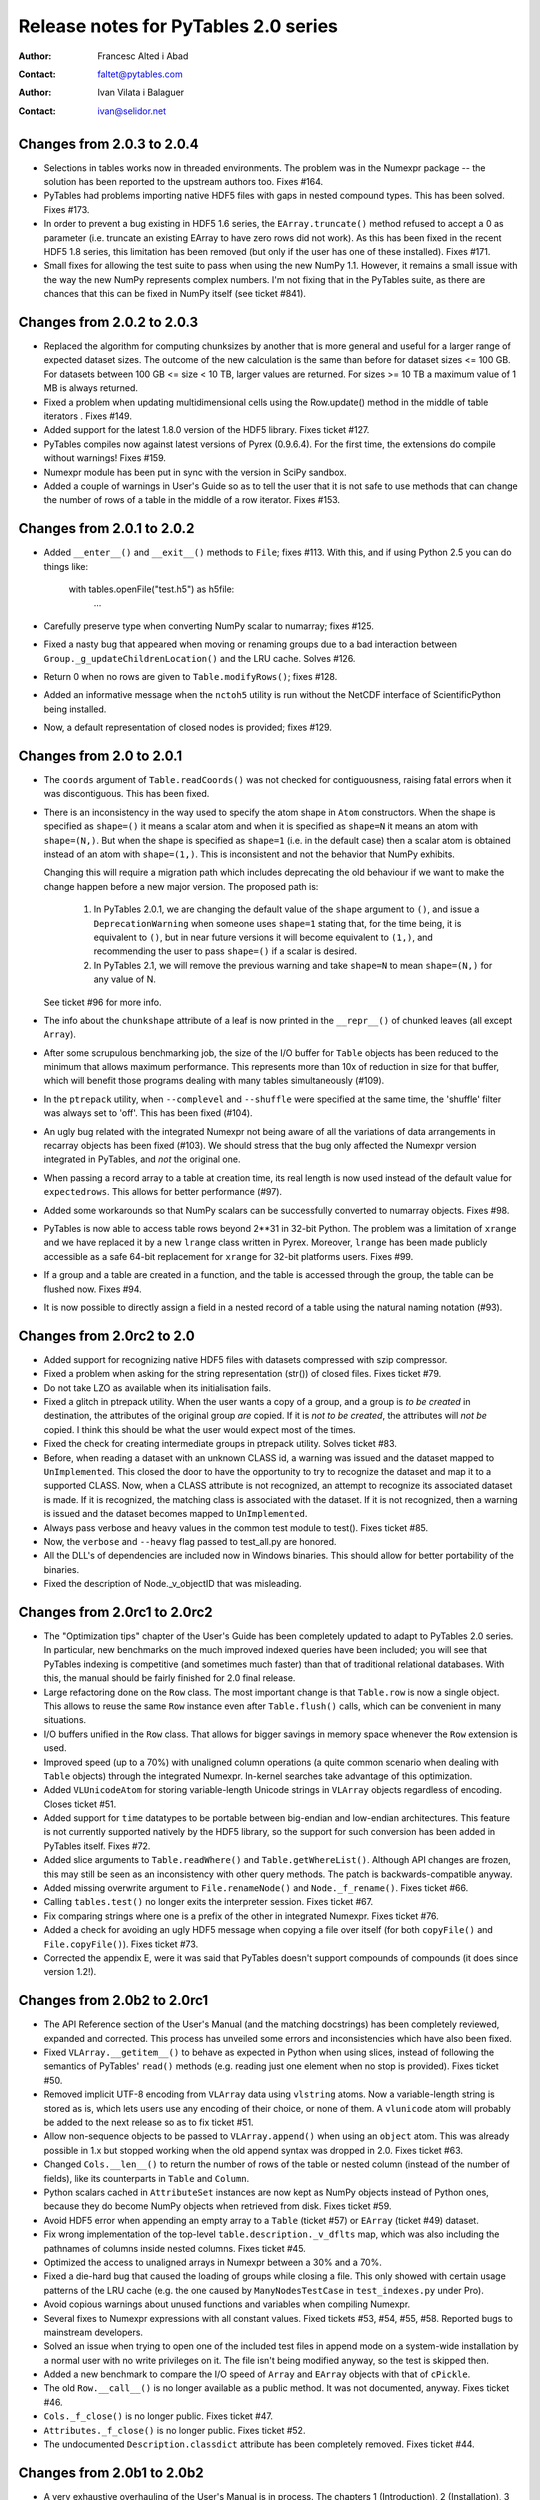 =======================================
 Release notes for PyTables 2.0 series
=======================================

:Author: Francesc Alted i Abad
:Contact: faltet@pytables.com
:Author: Ivan Vilata i Balaguer
:Contact: ivan@selidor.net


Changes from 2.0.3 to 2.0.4
===========================

- Selections in tables works now in threaded environments.  The problem was in
  the Numexpr package -- the solution has been reported to the upstream
  authors too.  Fixes #164.

- PyTables had problems importing native HDF5 files with gaps in nested
  compound types.  This has been solved.  Fixes #173.

- In order to prevent a bug existing in HDF5 1.6 series, the
  ``EArray.truncate()`` method refused to accept a 0 as parameter
  (i.e. truncate an existing EArray to have zero rows did not work).  As this
  has been fixed in the recent HDF5 1.8 series, this limitation has been
  removed (but only if the user has one of these installed).  Fixes #171.

- Small fixes for allowing the test suite to pass when using the new NumPy
  1.1.  However, it remains a small issue with the way the new NumPy
  represents complex numbers.  I'm not fixing that in the PyTables suite, as
  there are chances that this can be fixed in NumPy itself (see ticket #841).


Changes from 2.0.2 to 2.0.3
===========================

- Replaced the algorithm for computing chunksizes by another that is
  more general and useful for a larger range of expected dataset sizes.
  The outcome of the new calculation is the same than before for
  dataset sizes <= 100 GB. For datasets between 100 GB <= size < 10
  TB, larger values are returned. For sizes >= 10 TB a maximum value
  of 1 MB is always returned.

- Fixed a problem when updating multidimensional cells using the
  Row.update() method in the middle of table iterators .  Fixes #149.

- Added support for the latest 1.8.0 version of the HDF5 library.
  Fixes ticket #127.

- PyTables compiles now against latest versions of Pyrex (0.9.6.4).  For the
  first time, the extensions do compile without warnings!  Fixes #159.

- Numexpr module has been put in sync with the version in SciPy sandbox.

- Added a couple of warnings in User's Guide so as to tell the user that it is
  not safe to use methods that can change the number of rows of a table in the
  middle of a row iterator. Fixes #153.


Changes from 2.0.1 to 2.0.2
===========================

- Added ``__enter__()`` and ``__exit__()`` methods to ``File``; fixes #113.
  With this, and if using Python 2.5 you can do things like:

    with tables.openFile("test.h5") as h5file:
        ...

- Carefully preserve type when converting NumPy scalar to numarray; fixes
  #125.

- Fixed a nasty bug that appeared when moving or renaming groups due to a bad
  interaction between ``Group._g_updateChildrenLocation()`` and the LRU cache.
  Solves #126.

- Return 0 when no rows are given to ``Table.modifyRows()``; fixes #128.

- Added an informative message when the ``nctoh5`` utility is run without the
  NetCDF interface of ScientificPython being installed.

- Now, a default representation of closed nodes is provided; fixes #129.


Changes from 2.0 to 2.0.1
=========================

- The ``coords`` argument of ``Table.readCoords()`` was not checked
  for contiguousness, raising fatal errors when it was discontiguous.
  This has been fixed.

- There is an inconsistency in the way used to specify the atom shape
  in ``Atom`` constructors.  When the shape is specified as
  ``shape=()`` it means a scalar atom and when it is specified as
  ``shape=N`` it means an atom with ``shape=(N,)``.  But when the
  shape is specified as ``shape=1`` (i.e. in the default case) then a
  scalar atom is obtained instead of an atom with ``shape=(1,)``.
  This is inconsistent and not the behavior that NumPy exhibits.

  Changing this will require a migration path which includes
  deprecating the old behaviour if we want to make the change happen
  before a new major version.  The proposed path is:

   1. In PyTables 2.0.1, we are changing the default value of the
      ``shape`` argument to ``()``, and issue a ``DeprecationWarning``
      when someone uses ``shape=1`` stating that, for the time being,
      it is equivalent to ``()``, but in near future versions it will
      become equivalent to ``(1,)``, and recommending the user to pass
      ``shape=()`` if a scalar is desired.

   2. In PyTables 2.1, we will remove the previous warning and take
      ``shape=N`` to mean ``shape=(N,)`` for any value of N.

  See ticket #96 for more info.

- The info about the ``chunkshape`` attribute of a leaf is now printed
  in the ``__repr__()`` of chunked leaves (all except ``Array``).

- After some scrupulous benchmarking job, the size of the I/O buffer
  for ``Table`` objects has been reduced to the minimum that allows
  maximum performance.  This represents more than 10x of reduction in
  size for that buffer, which will benefit those programs dealing with
  many tables simultaneously (#109).

- In the ``ptrepack`` utility, when ``--complevel`` and ``--shuffle``
  were specified at the same time, the 'shuffle' filter was always set
  to 'off'.  This has been fixed (#104).

- An ugly bug related with the integrated Numexpr not being aware of
  all the variations of data arrangements in recarray objects has been
  fixed (#103).  We should stress that the bug only affected the
  Numexpr version integrated in PyTables, and *not* the original one.

- When passing a record array to a table at creation time, its real
  length is now used instead of the default value for
  ``expectedrows``.  This allows for better performance (#97).

- Added some workarounds so that NumPy scalars can be successfully
  converted to numarray objects.  Fixes #98.

- PyTables is now able to access table rows beyond 2**31 in 32-bit
  Python.  The problem was a limitation of ``xrange`` and we have
  replaced it by a new ``lrange`` class written in Pyrex.  Moreover,
  ``lrange`` has been made publicly accessible as a safe 64-bit
  replacement for ``xrange`` for 32-bit platforms users.  Fixes #99.

- If a group and a table are created in a function, and the table is
  accessed through the group, the table can be flushed now.  Fixes
  #94.

- It is now possible to directly assign a field in a nested record of
  a table using the natural naming notation (#93).


Changes from 2.0rc2 to 2.0
==========================

- Added support for recognizing native HDF5 files with datasets compressed
  with szip compressor.

- Fixed a problem when asking for the string representation (str()) of closed
  files. Fixes ticket #79.

- Do not take LZO as available when its initialisation fails.

- Fixed a glitch in ptrepack utility. When the user wants a copy of a group,
  and a group is *to be created* in destination, the attributes of the
  original group *are* copied. If it is *not to be created*, the attributes
  will *not be* copied. I think this should be what the user would expect most
  of the times.

- Fixed the check for creating intermediate groups in ptrepack utility.
  Solves ticket #83.

- Before, when reading a dataset with an unknown CLASS id, a warning was
  issued and the dataset mapped to ``UnImplemented``. This closed the door to
  have the opportunity to try to recognize the dataset and map it to a
  supported CLASS. Now, when a CLASS attribute is not recognized, an attempt
  to recognize its associated dataset is made. If it is recognized, the
  matching class is associated with the dataset. If it is not recognized, then
  a warning is issued and the dataset becomes mapped to ``UnImplemented``.

- Always pass verbose and heavy values in the common test module to test().
  Fixes ticket #85.

- Now, the ``verbose`` and ``--heavy`` flag passed to test_all.py are honored.

- All the DLL's of dependencies are included now in Windows binaries.  This
  should allow for better portability of the binaries.

- Fixed the description of Node._v_objectID that was misleading.


Changes from 2.0rc1 to 2.0rc2
=============================

- The "Optimization tips" chapter of the User's Guide has been completely
  updated to adapt to PyTables 2.0 series.  In particular, new benchmarks on
  the much improved indexed queries have been included; you will see that
  PyTables indexing is competitive (and sometimes much faster) than that of
  traditional relational databases.  With this, the manual should be fairly
  finished for 2.0 final release.

- Large refactoring done on the ``Row`` class.  The most important change is
  that ``Table.row`` is now a single object.  This allows to reuse the same
  ``Row`` instance even after ``Table.flush()`` calls, which can be convenient
  in many situations.

- I/O buffers unified in the ``Row`` class.  That allows for bigger savings in
  memory space whenever the ``Row`` extension is used.

- Improved speed (up to a 70%) with unaligned column operations (a quite
  common scenario when dealing with ``Table`` objects) through the integrated
  Numexpr.  In-kernel searches take advantage of this optimization.

- Added ``VLUnicodeAtom`` for storing variable-length Unicode strings in
  ``VLArray`` objects regardless of encoding.  Closes ticket #51.

- Added support for ``time`` datatypes to be portable between big-endian and
  low-endian architectures.  This feature is not currently supported natively
  by the HDF5 library, so the support for such conversion has been added in
  PyTables itself.  Fixes #72.

- Added slice arguments to ``Table.readWhere()`` and ``Table.getWhereList()``.
  Although API changes are frozen, this may still be seen as an inconsistency
  with other query methods.  The patch is backwards-compatible anyway.

- Added missing overwrite argument to ``File.renameNode()`` and
  ``Node._f_rename()``.  Fixes ticket #66.

- Calling ``tables.test()`` no longer exits the interpreter session.  Fixes
  ticket #67.

- Fix comparing strings where one is a prefix of the other in integrated
  Numexpr.  Fixes ticket #76.

- Added a check for avoiding an ugly HDF5 message when copying a file over
  itself (for both ``copyFile()`` and ``File.copyFile()``).  Fixes ticket #73.

- Corrected the appendix E, were it was said that PyTables doesn't support
  compounds of compounds (it does since version 1.2!).


Changes from 2.0b2 to 2.0rc1
============================

- The API Reference section of the User's Manual (and the matching docstrings)
  has been completely reviewed, expanded and corrected.  This process has
  unveiled some errors and inconsistencies which have also been fixed.

- Fixed ``VLArray.__getitem__()`` to behave as expected in Python when using
  slices, instead of following the semantics of PyTables' ``read()`` methods
  (e.g. reading just one element when no stop is provided).  Fixes ticket #50.

- Removed implicit UTF-8 encoding from ``VLArray`` data using ``vlstring``
  atoms.  Now a variable-length string is stored as is, which lets users use
  any encoding of their choice, or none of them.  A ``vlunicode`` atom will
  probably be added to the next release so as to fix ticket #51.

- Allow non-sequence objects to be passed to ``VLArray.append()`` when using
  an ``object`` atom.  This was already possible in 1.x but stopped working
  when the old append syntax was dropped in 2.0.  Fixes ticket #63.

- Changed ``Cols.__len__()`` to return the number of rows of the table or
  nested column (instead of the number of fields), like its counterparts in
  ``Table`` and ``Column``.

- Python scalars cached in ``AttributeSet`` instances are now kept as NumPy
  objects instead of Python ones, because they do become NumPy objects when
  retrieved from disk.  Fixes ticket #59.

- Avoid HDF5 error when appending an empty array to a ``Table`` (ticket #57)
  or ``EArray`` (ticket #49) dataset.

- Fix wrong implementation of the top-level ``table.description._v_dflts``
  map, which was also including the pathnames of columns inside nested
  columns.  Fixes ticket #45.

- Optimized the access to unaligned arrays in Numexpr between a 30% and a 70%.

- Fixed a die-hard bug that caused the loading of groups while closing a file.
  This only showed with certain usage patterns of the LRU cache (e.g. the one
  caused by ``ManyNodesTestCase`` in ``test_indexes.py`` under Pro).

- Avoid copious warnings about unused functions and variables when compiling
  Numexpr.

- Several fixes to Numexpr expressions with all constant values.  Fixed
  tickets #53, #54, #55, #58.  Reported bugs to mainstream developers.

- Solved an issue when trying to open one of the included test files in append
  mode on a system-wide installation by a normal user with no write privileges
  on it.  The file isn't being modified anyway, so the test is skipped then.

- Added a new benchmark to compare the I/O speed of ``Array`` and ``EArray``
  objects with that of ``cPickle``.

- The old ``Row.__call__()`` is no longer available as a public method.  It
  was not documented, anyway.  Fixes ticket #46.

- ``Cols._f_close()`` is no longer public.  Fixes ticket #47.

- ``Attributes._f_close()`` is no longer public.  Fixes ticket #52.

- The undocumented ``Description.classdict`` attribute has been completely
  removed.  Fixes ticket #44.


Changes from 2.0b1 to 2.0b2
===========================

- A very exhaustive overhauling of the User's Manual is in process.  The
  chapters 1 (Introduction), 2 (Installation), 3 (Tutorials) have been
  completed (and hopefully, the lines of code are easier to copy&paste now),
  while chapter 4 (API Reference) has been done up to (and including) the
  Table class.  During this tedious (but critical in a library) overhauling
  work, we have tried hard to synchronize the text in the User's Guide with
  that which appears on the docstrings.

- Removed the ``recursive`` argument in ``Group._f_walkNodes()``.  Using it
  with a false value was redundant with ``Group._f_iterNodes()``.  Fixes
  ticket #42.

- Removed the ``coords`` argument from ``Table.read()``.  It was undocumented
  and redundant with ``Table.readCoordinates()``.  Fixes ticket #41.

- Fixed the signature of ``Group.__iter__()`` (by removing its parameters).

- Added new ``Table.coldescrs`` and ``Table.description._v_itemsize``
  attributes.

- Added a couple of new attributes for leaves:

  * ``nrowsinbuf``: the number of rows that fit in the internal buffers.
  * ``chunkshape``: the chunk size for chunked datasets.

- Fixed setuptools so that making an egg out of the PyTables 2 package is
  possible now.

- Added a new ``tables.restrict_flavors()`` function allowing to restrict
  available flavors to a given set.  This can be useful e.g. if you want to
  force PyTables to get NumPy data out of an old, ``numarray``-flavored
  PyTables file even if the ``numarray`` package is installed.

- Fixed a bug which caused filters of unavailable compression libraries to be
  loaded as using the default Zlib library, after issuing a warning.  Added a
  new ``FiltersWarning`` and a ``Filters.copy()``.


Important changes from 1.4.x to 2.0
===================================

API additions
-------------

- ``Column.createIndex()`` has received a couple of new parameters:
  ``optlevel`` and ``filters``.  The first one sets the desired quality level
  of the index, while the second one allows the user to specify the filters
  for the index.

- ``Table.indexprops`` has been split into ``Table.indexFilters`` and
  ``Table.autoIndex``.  The later groups the functionality of the old ``auto``
  and ``reindex``.

- The new ``Table.colpathnames`` is a sequence which contains the full
  pathnames of all bottom-level columns in a table.  This can be used to walk
  all ``Column`` objects in a table when used with ``Table.colinstances``.

- The new ``Table.colinstances`` dictionary maps column pathnames to their
  associated ``Column`` or ``Cols`` object for simple or nested columns,
  respectively.  This is similar to ``Table.cols._f_col()``, but faster.

- ``Row`` has received a new ``Row.fetch_all_fields()`` method in order to
  return all the fields in the current row.  This returns a NumPy void scalar
  for each call.

- New ``tables.test(verbose=False, heavy=False)`` high level function for
  interactively running the complete test suite from the Python console.

- Added a ``tables.print_versions()`` for easily getting the versions for all
  the software on which PyTables relies on.


Backward-incompatible changes
-----------------------------

- You can no longer mark a column for indexing in a ``Col`` declaration.  The
  only way of creating an index for a column is to invoke the
  ``createIndex()`` method of the proper column object *after the table has
  been created*.

- Now the ``Table.colnames`` attribute is just a list of the names of
  top-level columns in a table.  You can still get something similar to the
  old structure by using ``Table.description._v_nestedNames``.  See also the
  new ``Table.colpathnames`` attribute.

- The ``File.objects``, ``File.leaves`` and ``File.groups`` dictionaries have
  been removed.  If you still need this functionality, please use the
  ``File.getNode()`` and ``File.walkNodes()`` instead.

- ``Table.removeIndex()`` is no longer available; to remove an index on a
  column, one must use the ``removeIndex()`` method of the associated
  ``Column`` instance.

- ``Column.dirty`` is no longer available.  If you want to check
  column index dirtiness, use ``Column.index.dirty``.

- ``complib`` and ``complevel`` parameters have been removed from
  ``File.createTable()``, ``File.createEArray()``, ``File.createCArray()`` and
  ``File.createVLArray()``.  They were already deprecated in PyTables 1.x.

- The ``shape`` and ``atom`` parameters have been swapped in
  ``File.createCArray()``.  This has been done to be consistent with
  ``Atom()`` definitions (i.e. type comes before and shape after).

Deprecated features
-------------------

- ``Node._v_rootgroup`` has been removed.  Please use ``node._v_file.root``
  instead.

- The ``Node._f_isOpen()`` and ``Leaf.isOpen()`` methods have been removed.
  Please use the ``Node._v_isopen`` attribute instead (it is much faster).

- The ``File.getAttrNode()``, ``File.setAttrNode()`` and
  ``File.delAttrNode()`` methods have been removed.  Please use
  ``File.getNodeAttr()``, ``File.setNodeAttr()`` and ``File.delNodeAttr()``
  instead.

- ``File.copyAttrs()`` has been removed.  Please use ``File.copyNodeAttrs()``
  instead.

- The ``table[colname]`` idiom is no longer supported.  You can use
  ``table.cols._f_col(column)`` for doing the same.

API refinements
---------------

- ``File.createEArray()`` received a new ``shape`` parameter.  This allows to
  not have to use the shape of the atom so as to set the shape of the
  underlying dataset on disk.

- All the leaf constructors have received a new ``chunkshape`` parameter that
  allows specifying the chunk sizes of datasets on disk.

- All ``File.create*()`` factories for ``Leaf`` nodes have received a new
  ``byteorder`` parameter that allows the user to specify the byteorder in
  which data will be written to disk (data in memory is now always handled in
  *native* order).


----

  **Enjoy data!**

  -- The PyTables Team


.. Local Variables:
.. mode: rst
.. coding: utf-8
.. fill-column: 78
.. End:
